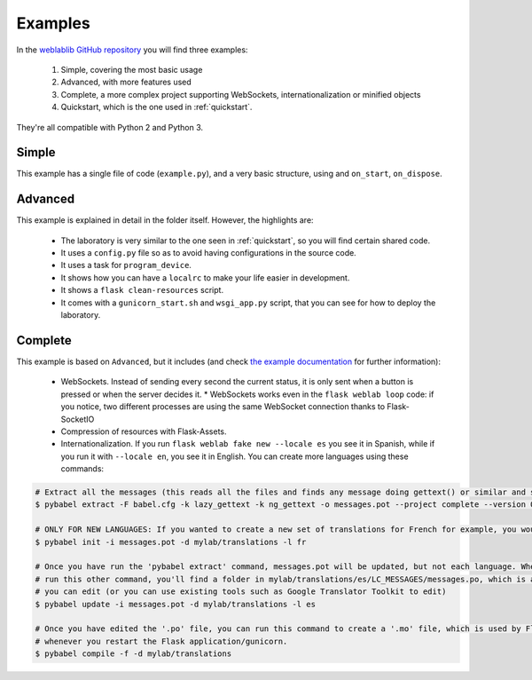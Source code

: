 .. _examples:

Examples
========

In the `weblablib GitHub repository <https://github.com/weblabdeusto/weblablib/tree/master/examples>`_ you will find three examples:

 #. Simple, covering the most basic usage
 #. Advanced, with more features used
 #. Complete, a more complex project supporting WebSockets, internationalization or minified objects
 #. Quickstart, which is the one used in :ref:`quickstart`.

They're all compatible with Python 2 and Python 3.

Simple
------

This example has a single file of code (``example.py``), and a very basic structure, using and ``on_start``, ``on_dispose``.

Advanced
--------

This example is explained in detail in the folder itself. However, the highlights are:

 * The laboratory is very similar to the one seen in :ref:`quickstart`, so you will find certain shared code.
 * It uses a ``config.py`` file so as to avoid having configurations in the source code.
 * It uses a task for ``program_device``.
 * It shows how you can have a ``localrc`` to make your life easier in development.
 * It shows a ``flask clean-resources`` script.
 * It comes with a ``gunicorn_start.sh`` and ``wsgi_app.py`` script, that you can see for how to deploy the laboratory.

.. _examples_complete:

Complete
--------

This example is based on ``Advanced``, but it includes (and check `the example documentation <https://github.com/weblabdeusto/weblablib/tree/master/examples/complete>`_ for further information):

 * WebSockets. Instead of sending every second the current status, it is only sent when a button is pressed or when the server decides it.
   * WebSockets works even in the ``flask weblab loop`` code: if you notice, two different processes are using the same WebSocket connection thanks to Flask-SocketIO
 * Compression of resources with Flask-Assets.
 * Internationalization. If you run ``flask weblab fake new --locale es`` you see it in Spanish, while if you run it with ``--locale en``, you see it in English. You can create more languages using these commands:

.. code-block:: bash

   # Extract all the messages (this reads all the files and finds any message doing gettext() or similar and stores it in messages.pot)
   $ pybabel extract -F babel.cfg -k lazy_gettext -k ng_gettext -o messages.pot --project complete --version 0.1 .

   # ONLY FOR NEW LANGUAGES: If you wanted to create a new set of translations for French for example, you would need to run this:
   $ pybabel init -i messages.pot -d mylab/translations -l fr

   # Once you have run the 'pybabel extract' command, messages.pot will be updated, but not each language. Whenever you
   # run this other command, you'll find a folder in mylab/translations/es/LC_MESSAGES/messages.po, which is a text file
   # you can edit (or you can use existing tools such as Google Translator Toolkit to edit)
   $ pybabel update -i messages.pot -d mylab/translations -l es

   # Once you have edited the '.po' file, you can run this command to create a '.mo' file, which is used by Flask automatically
   # whenever you restart the Flask application/gunicorn.
   $ pybabel compile -f -d mylab/translations

 
